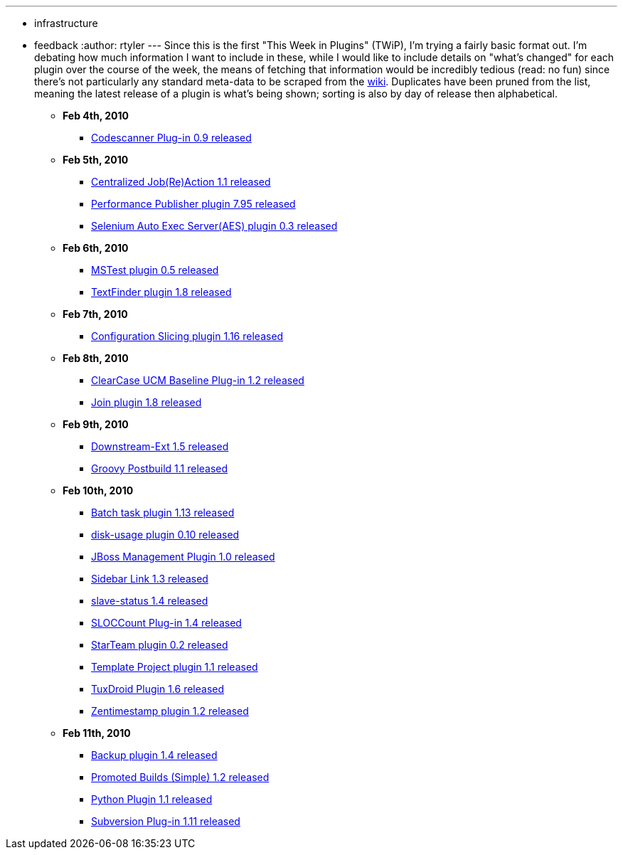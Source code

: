 ---
:layout: post
:title: This Week in Plugins
:nodeid: 146
:created: 1265992200
:tags:
  - infrastructure
  - feedback
:author: rtyler
---
Since this is the first "This Week in Plugins" (TWiP), I'm trying a fairly basic format out. I'm debating how much information I want to include in these, while I would like to include details on "what's changed" for each plugin over the course of the week, the means of fetching that information would be incredibly tedious (read: no fun) since there's not particularly any standard meta-data to be scraped from the https://wiki.jenkins.io[wiki]. Duplicates have been pruned from the list, meaning the latest release of a plugin is what's being shown; sorting is also by day of release then alphabetical.

* *Feb 4th, 2010*
 ** https://plugins.jenkins.io/codescanner[Codescanner Plug-in 0.9 released]
* *Feb 5th, 2010*
 ** https://plugins.jenkins.io/logaction-plugin[Centralized Job(Re)Action 1.1 released]
 ** https://plugins.jenkins.io/perfpublisher[Performance Publisher plugin 7.95 released]
 ** https://plugins.jenkins.io/selenium-aes[Selenium Auto Exec Server(AES) plugin 0.3 released]
* *Feb 6th, 2010*
 ** https://plugins.jenkins.io/mstest[MSTest plugin 0.5 released]
 ** https://plugins.jenkins.io/text-finder[TextFinder plugin 1.8 released]
* *Feb 7th, 2010*
 ** https://plugins.jenkins.io/configurationslicing[Configuration Slicing plugin 1.16 released]
* *Feb 8th, 2010*
 ** https://plugins.jenkins.io/ClearCase-UCM-Baseline[ClearCase UCM Baseline Plug-in 1.2 released]
 ** https://plugins.jenkins.io/Join[Join plugin 1.8 released]
* *Feb 9th, 2010*
 ** https://plugins.jenkins.io/downstream-ext[Downstream-Ext 1.5 released]
 ** https://plugins.jenkins.io/groovy-postbuild[Groovy Postbuild 1.1 released]
* *Feb 10th, 2010*
 ** https://plugins.jenkins.io/batch-task[Batch task plugin 1.13 released]
 ** https://plugins.jenkins.io/disk-usage[disk-usage plugin 0.10 released]
 ** https://plugins.jenkins.io/jboss[JBoss Management Plugin 1.0 released]
 ** https://plugins.jenkins.io/sidebar-link[Sidebar Link 1.3 released]
 ** https://plugins.jenkins.io/slave-status[slave-status 1.4 released]
 ** https://plugins.jenkins.io/sloccount[SLOCCount Plug-in 1.4 released]
 ** https://plugins.jenkins.io/starteam[StarTeam plugin 0.2 released]
 ** https://plugins.jenkins.io/template-project[Template Project plugin 1.1 released]
 ** https://plugins.jenkins.io/tuxdroid[TuxDroid Plugin 1.6 released]
 ** https://plugins.jenkins.io/zentimestamp[Zentimestamp plugin 1.2 released]
* *Feb 11th, 2010*
 ** https://plugins.jenkins.io/backup[Backup plugin 1.4 released]
 ** https://plugins.jenkins.io/promoted-builds-simple[Promoted Builds (Simple) 1.2 released]
 ** https://plugins.jenkins.io/python[Python Plugin 1.1 released]
 ** https://plugins.jenkins.io/subversion[Subversion Plug-in 1.11 released]
// break
